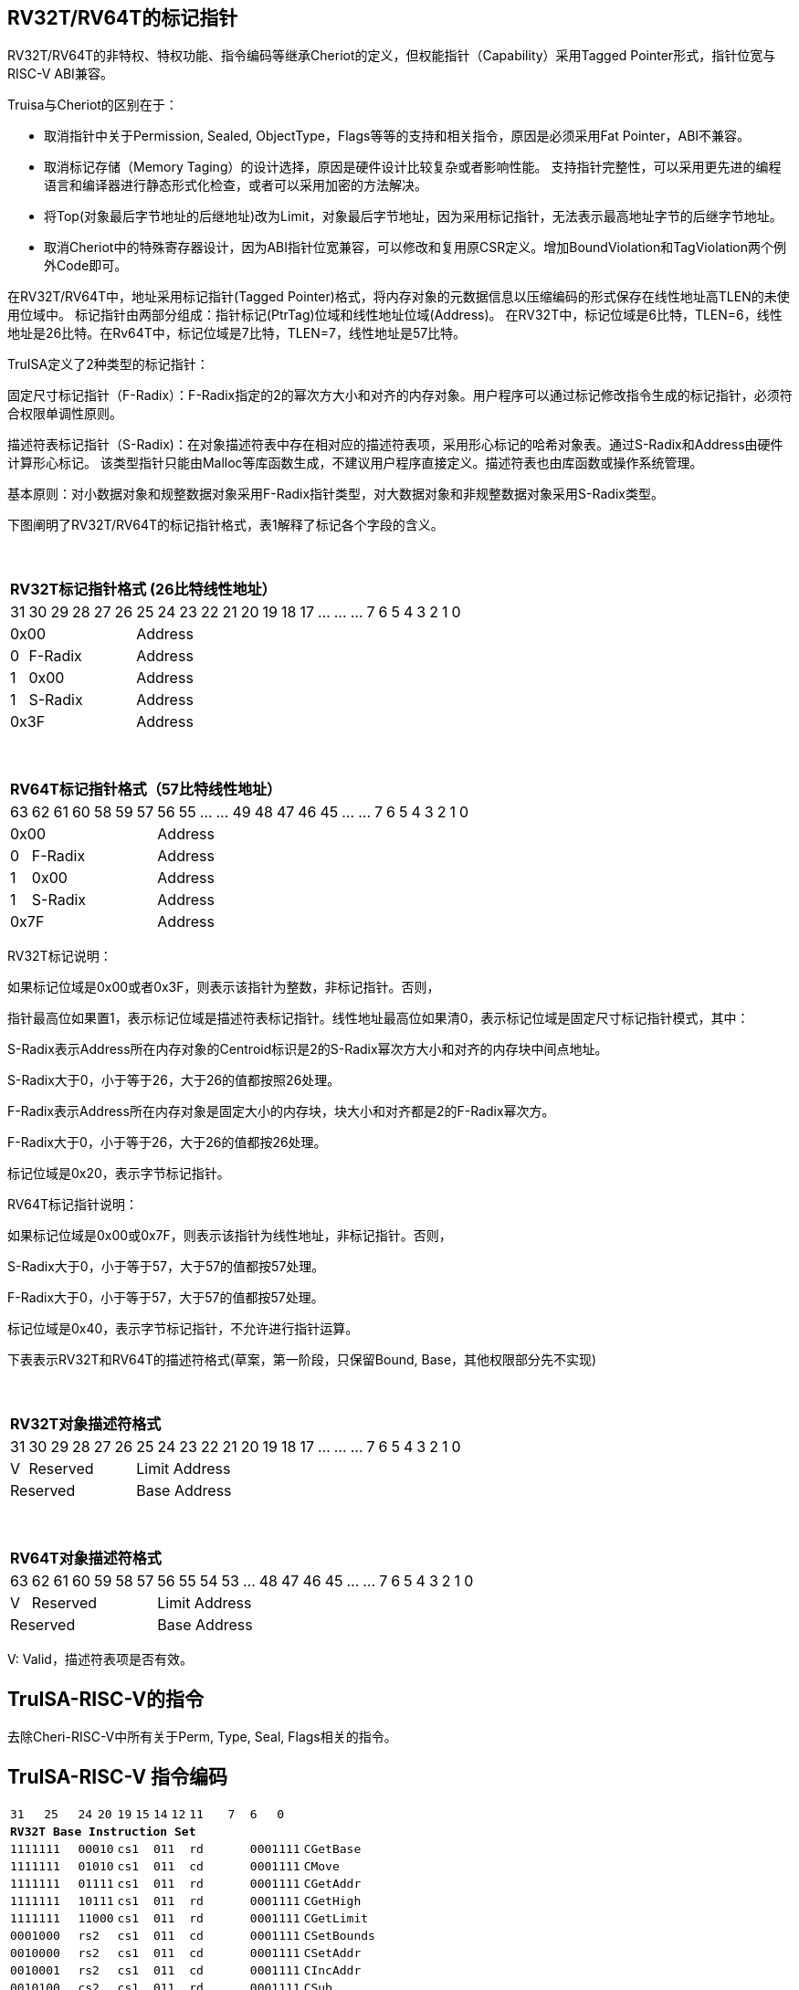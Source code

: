 [[truisa-rv32t]]
== RV32T/RV64T的标记指针

RV32T/RV64T的非特权、特权功能、指令编码等继承Cheriot的定义，但权能指针（Capability）采用Tagged Pointer形式，指针位宽与RISC-V ABI兼容。

Truisa与Cheriot的区别在于：

* 取消指针中关于Permission, Sealed, ObjectType，Flags等等的支持和相关指令，原因是必须采用Fat Pointer，ABI不兼容。

* 取消标记存储（Memory Taging）的设计选择，原因是硬件设计比较复杂或者影响性能。
支持指针完整性，可以采用更先进的编程语言和编译器进行静态形式化检查，或者可以采用加密的方法解决。

* 将Top(对象最后字节地址的后继地址)改为Limit，对象最后字节地址，因为采用标记指针，无法表示最高地址字节的后继字节地址。

* 取消Cheriot中的特殊寄存器设计，因为ABI指针位宽兼容，可以修改和复用原CSR定义。增加BoundViolation和TagViolation两个例外Code即可。

在RV32T/RV64T中，地址采用标记指针(Tagged Pointer)格式，将内存对象的元数据信息以压缩编码的形式保存在线性地址高TLEN的未使用位域中。
标记指针由两部分组成：指针标记(PtrTag)位域和线性地址位域(Address)。
在RV32T中，标记位域是6比特，TLEN=6，线性地址是26比特。在Rv64T中，标记位域是7比特，TLEN=7，线性地址是57比特。

TruISA定义了2种类型的标记指针：

固定尺寸标记指针（F-Radix）：F-Radix指定的2的幂次方大小和对齐的内存对象。用户程序可以通过标记修改指令生成的标记指针，必须符合权限单调性原则。

描述符表标记指针（S-Radix)：在对象描述符表中存在相对应的描述符表项，采用形心标记的哈希对象表。通过S-Radix和Address由硬件计算形心标记。
该类型指针只能由Malloc等库函数生成，不建议用户程序直接定义。描述符表也由库函数或操作系统管理。

基本原则：对小数据对象和规整数据对象采用F-Radix指针类型，对大数据对象和非规整数据对象采用S-Radix类型。

下图阐明了RV32T/RV64T的标记指针格式，表1解释了标记各个字段的含义。

{empty} +
[%autowidth.stretch,float="center",align="center",cols="26*"]
|===
  26+^|*RV32T标记指针格式 (26比特线性地址）*
      |31      |30|29|28|27|26     |25|24|23|22|21|20|19|18|17|...|...|...|7|6|5|4|3|2|1|0
   6+^|0x00                    20+^|Address   
   1+^|0    5+^|F-Radix        20+^|Address   
   1+^|1    5+^|0x00           20+^|Address 
   1+^|1    5+^|S-Radix        20+^|Address 
   6+^|0x3F                    20+^|Address
|===

{empty} +
[%autowidth.stretch,float="center",align="center",cols="26*"]
|===
  26+^|*RV64T标记指针格式（57比特线性地址）*
      |63      |62|61 |60|58|59|57     |56|55|...|...|49|48|47|46|45|...|...|7|6|5|4|3|2|1|0
   7+^|0x00                        19+^|Address
   1+^|0    6+^|F-Radix            19+^|Address 
   1+^|1    6+^|0x00               19+^|Address
   1+^|1    6+^|S-Radix            19+^|Address
   7+^|0x7F                        19+^|Address
|===

RV32T标记说明：

如果标记位域是0x00或者0x3F，则表示该指针为整数，非标记指针。否则，

指针最高位如果置1，表示标记位域是描述符表标记指针。线性地址最高位如果清0，表示标记位域是固定尺寸标记指针模式，其中：

S-Radix表示Address所在内存对象的Centroid标识是2的S-Radix幂次方大小和对齐的内存块中间点地址。

S-Radix大于0，小于等于26，大于26的值都按照26处理。

F-Radix表示Address所在内存对象是固定大小的内存块，块大小和对齐都是2的F-Radix幂次方。

F-Radix大于0，小于等于26，大于26的值都按26处理。

标记位域是0x20，表示字节标记指针。

RV64T标记指针说明：

如果标记位域是0x00或0x7F，则表示该指针为线性地址，非标记指针。否则，

S-Radix大于0，小于等于57，大于57的值都按57处理。

F-Radix大于0，小于等于57，大于57的值都按57处理。

标记位域是0x40，表示字节标记指针，不允许进行指针运算。

下表表示RV32T和RV64T的描述符格式(草案，第一阶段，只保留Bound, Base，其他权限部分先不实现)

{empty} +
[%autowidth.stretch,float="center",align="center",cols="26*"]
|===
  26+^|*RV32T对象描述符格式*
      |31   |30    |29    |28    |27    |26    |25   |24      |23|22|21|20|19|18|17|...|...|...|7|6|5|4|3|2|1|0
   1+^|V 5+^|Reserved                      20+^|Limit Address 
   6+^|Reserved                            20+^|Base Address 
|===

{empty} +
[%autowidth.stretch,float="center",align="center",cols="26*"]
|===
  26+^|*RV64T对象描述符格式*
      |63   |62    |61    |60    |59   |58    |57     |56|55|54|53|...|48 |47|46|45|...|...|7|6|5|4|3|2|1|0
   1+^|V 6+^|Reserved                             19+^|Limit Address 
   7+^|Reserved                                   19+^|Base Address 
|===

V: Valid，描述符表项是否有效。
 
== TruISA-RISC-V的指令
去除Cheri-RISC-V中所有关于Perm, Type, Seal, Flags相关的指令。

<<<
== TruISA-RISC-V 指令编码

[%autowidth.stretch,float="center",align="center",cols="<4m, >4m, <2m, >3m, <4m, >4m, <4m, >4m, <4m, >4m, <4m, >4m, <6m"]
|===
    |31 |25    |24 |  20|19  |  15| 14  |  12|11      |       7| 6   |   0|
13+^|*RV32T Base Instruction Set*
 2+^|1111111        2+^|00010 2+^|cs1   2+^|011    2+^|rd           2+^| 0001111 <|CGetBase
 2+^|1111111        2+^|01010 2+^|cs1   2+^|011    2+^|cd           2+^| 0001111 <|CMove
 2+^|1111111        2+^|01111 2+^|cs1   2+^|011    2+^|rd           2+^| 0001111 <|CGetAddr 
 2+^|1111111        2+^|10111 2+^|cs1   2+^|011    2+^|rd           2+^| 0001111 <|CGetHigh
 2+^|1111111        2+^|11000 2+^|cs1   2+^|011    2+^|rd           2+^| 0001111 <|CGetLimit
 2+^|0001000        2+^|rs2   2+^|cs1   2+^|011    2+^|cd           2+^| 0001111 <|CSetBounds
 2+^|0010000        2+^|rs2   2+^|cs1   2+^|011    2+^|cd           2+^| 0001111 <|CSetAddr
 2+^|0010001        2+^|rs2   2+^|cs1   2+^|011    2+^|cd           2+^| 0001111 <|CIncAddr
 2+^|0010100        2+^|cs2   2+^|cs1   2+^|011    2+^|rd           2+^| 0001111 <|CSub
 2+^|0010110        2+^|rs2   2+^|cs1   2+^|011    2+^|cd           2+^| 0001111 <|CSetHigh
 2+^|0100000        2+^|cs2   2+^|cs1   2+^|011    2+^|rd           2+^| 0001111 <|CTestSubset
 2+^|0100010        2+^|cs2   2+^|cs1   2+^|011    2+^|rd           2+^| 0001111 <|CSetEqual
 4+^|imm[11:0]                2+^|rs1   2+^|100    2+^|cd           2+^| 0001111 <|CIncAddrImm
 4+^|imm[11:0]                2+^|rs1   2+^|101    2+^|cd           2+^| 0001111 <|CSetBoundsImm
 6+^|imm[31:12]                         2+^|110    2+^|cd           2+^| 0001111 <|AUICGP
 4+^|imm[11:0]                2+^|cs1   2+^|111    2+^|cd           2+^| 0000011 <|CLC
 2+^|imm[11:5]      2+^|cs2   2+^|cs1   2+^|111    2+^|imm[4:0]     2+^| 0100011 <|CSC
|===

<<<
== RV32T/RV64T 例外
 
* 标记检查：如果标记全0或者全1，则不是标记指针.

* 越界检查：如果在CIncAddr等指针运算指令和ld/st类指令的地址运算超出cs1定义的内存对象边界，则产生边界溢出违例。
  如果指针计算结果cd的标记与源指针（cs1）的标记不相同则产生标记完整性违例。
  标记设置指令的目标内存区域超出原内存对象内存区域的单调违例。

* 访存指令违例处理，发出例外。

* 标记指针运算和设置指令指令产生违例，目标cd的High符号扩展，产生整数地址，不发例外。

<<<
== RV32T/RV64T 指令详解

1. 指针运算指令：

* CIncAddr/CIncAddrImm：进行指针运算，结果位指针类型，并进行标记检查和越界检查。如违例，符号扩展产生整数地址。

* CSub/CTestSubset/CSetEqual：只对线性地址进行减法和无符号比较操作，结果为整数类型，不进行任何检查。

* CMove：简单的复制操作，结果为指针类型，不进行任何检查。

2. 标记设置指令

* CSetHigh/CSetBounds/CSetBoundImm：将源操作数的低TLEN位数据复制到目的操作数的高TLEN位中，越界检查，保证单调性，如违例线性地址符号扩展，生成整数指针。

3. 标记提取指令：

* 将相应位域复制到目标的最低位。

4. 访存指令：

* 进行所有检查，如违例则发出例外。

5. 标记指针访存指令：

* 对地址计算进行所有检查，对于访存数据不做任何检查，如违例则发出例外。